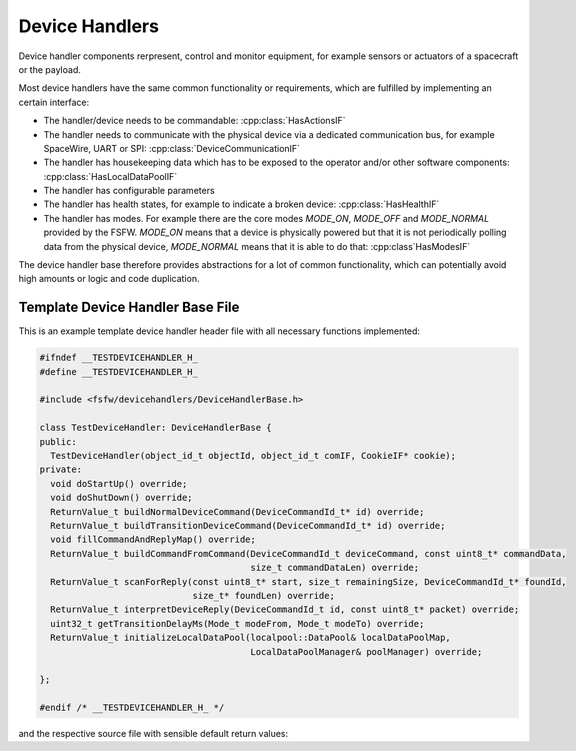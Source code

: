 Device Handlers
==================

Device handler components rerpresent, control and monitor equipment, for example sensors or actuators of a spacecraft or the payload.

Most device handlers have the same common functionality or
requirements, which are fulfilled by implementing an certain interface:

- The handler/device needs to be commandable: :cpp:class:`HasActionsIF`
- The handler needs to communicate with the physical device via a dedicated
  communication bus, for example SpaceWire, UART or SPI: :cpp:class:`DeviceCommunicationIF`
- The handler has housekeeping data which has to be exposed to the operator and/or other software
  components: :cpp:class:`HasLocalDataPoolIF`
- The handler has configurable parameters
- The handler has health states, for example to indicate a broken device:
  :cpp:class:`HasHealthIF`
- The handler has modes. For example there are the core modes `MODE_ON`, `MODE_OFF`
  and `MODE_NORMAL` provided by the FSFW. `MODE_ON` means that a device is physically powered
  but that it is not periodically polling data from the
  physical device, `MODE_NORMAL` means that it is able to do that: :cpp:class`HasModesIF`

The device handler base therefore provides abstractions for a lot of common
functionality, which can potentially avoid high amounts or logic and code duplication.

Template Device Handler Base File
----------------------------------

This is an example template device handler header file with all necessary
functions implemented:

.. code-block:: cpp

	#ifndef __TESTDEVICEHANDLER_H_
	#define __TESTDEVICEHANDLER_H_

	#include <fsfw/devicehandlers/DeviceHandlerBase.h>

	class TestDeviceHandler: DeviceHandlerBase {
	public:
	  TestDeviceHandler(object_id_t objectId, object_id_t comIF, CookieIF* cookie);
	private:
	  void doStartUp() override;
	  void doShutDown() override;
	  ReturnValue_t buildNormalDeviceCommand(DeviceCommandId_t* id) override;
	  ReturnValue_t buildTransitionDeviceCommand(DeviceCommandId_t* id) override;
	  void fillCommandAndReplyMap() override;
	  ReturnValue_t buildCommandFromCommand(DeviceCommandId_t deviceCommand, const uint8_t* commandData,
	                                        size_t commandDataLen) override;
	  ReturnValue_t scanForReply(const uint8_t* start, size_t remainingSize, DeviceCommandId_t* foundId,
	                             size_t* foundLen) override;
	  ReturnValue_t interpretDeviceReply(DeviceCommandId_t id, const uint8_t* packet) override;
	  uint32_t getTransitionDelayMs(Mode_t modeFrom, Mode_t modeTo) override;
	  ReturnValue_t initializeLocalDataPool(localpool::DataPool& localDataPoolMap,
	                                        LocalDataPoolManager& poolManager) override;

	};

	#endif /* __TESTDEVICEHANDLER_H_ */

and the respective source file with sensible default return values:

.. code-block:: cpp
	#include "TestDeviceHandler.h"

	TestDeviceHandler::TestDeviceHandler(object_id_t objectId, object_id_t comIF, CookieIF* cookie)
	    : DeviceHandlerBase(objectId, comIF, cookie) {}

	void TestDeviceHandler::doStartUp() {}

	void TestDeviceHandler::doShutDown() {}

	ReturnValue_t TestDeviceHandler::buildNormalDeviceCommand(DeviceCommandId_t* id) {
	  return HasReturnvaluesIF::RETURN_OK;
	}

	ReturnValue_t TestDeviceHandler::buildTransitionDeviceCommand(DeviceCommandId_t* id) {
	  return HasReturnvaluesIF::RETURN_OK;
	}

	void TestDeviceHandler::fillCommandAndReplyMap() {}

	ReturnValue_t TestDeviceHandler::buildCommandFromCommand(DeviceCommandId_t deviceCommand,
	                                                         const uint8_t* commandData,
	                                                         size_t commandDataLen) {
	  return HasReturnvaluesIF::RETURN_OK;
	}

	ReturnValue_t TestDeviceHandler::scanForReply(const uint8_t* start, size_t remainingSize,
	                                              DeviceCommandId_t* foundId, size_t* foundLen) {
	  return HasReturnvaluesIF::RETURN_OK;
	}

	ReturnValue_t TestDeviceHandler::interpretDeviceReply(DeviceCommandId_t id,
	                                                      const uint8_t* packet) {
	  return HasReturnvaluesIF::RETURN_OK;
	}

	uint32_t TestDeviceHandler::getTransitionDelayMs(Mode_t modeFrom, Mode_t modeTo) {
	  return 10000;
	}

	ReturnValue_t TestDeviceHandler::initializeLocalDataPool(localpool::DataPool& localDataPoolMap,
	                                                         LocalDataPoolManager& poolManager) {
	  return HasReturnvaluesIF::RETURN_OK;
	}
